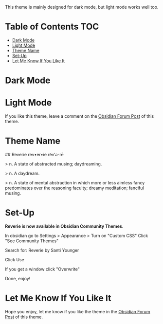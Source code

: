 This theme is mainly designed for dark mode, but light mode works well too.

* Table of Contents                                                     :TOC:
- [[#dark-mode][Dark Mode]]
- [[#light-mode][Light Mode]]
- [[#theme-name][Theme Name]]
- [[#set-up][Set-Up]]
- [[#let-me-know-if-you-like-it][Let Me Know If You Like It]]

* Dark Mode
[[file:img/reverie-2020-09-14-dark.png]]
* Light Mode

[[file:img/reverie-2020-09-14-light.png]]

If you like this theme, leave a comment on the [[https://forum.obsidian.md/t/theme-reverie-dark-light/6770][Obsidian Forum Post]] of this theme.
* Theme Name
 ## Reverie 
 rev•er•ie rĕv′ə-rē

> n. A state of abstracted musing; daydreaming.

> n. A daydream.

> n. A state of mental abstraction in which more or less aimless fancy predominates over the reasoning faculty; dreamy meditation; fanciful musing.
    
* Set-Up

*Reverie is now available in Obsidian Community Themes.*

 In obsidian go to Settings > Appearance > Turn on "Custom CSS"
Click "See Community Themes"

Search for: Reverie by Santi Younger

Click Use

If you get a window click "Overwrite"

Done, enjoy!


* Let Me Know If You Like It

Hope you enjoy, let me know if you like the theme in the [[https://forum.obsidian.md/t/theme-reverie-dark-light/6770][Obsidian Forum Post]] of this theme.


